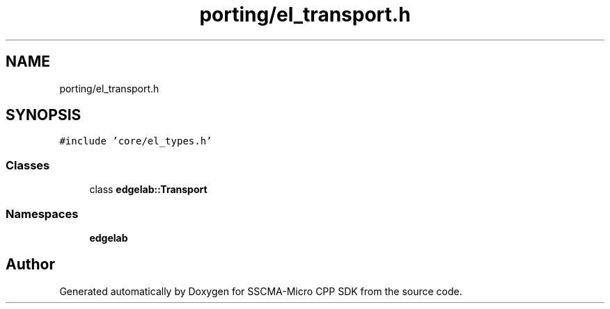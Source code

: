.TH "porting/el_transport.h" 3 "Sun Sep 17 2023" "Version v2023.09.15" "SSCMA-Micro CPP SDK" \" -*- nroff -*-
.ad l
.nh
.SH NAME
porting/el_transport.h
.SH SYNOPSIS
.br
.PP
\fC#include 'core/el_types\&.h'\fP
.br

.SS "Classes"

.in +1c
.ti -1c
.RI "class \fBedgelab::Transport\fP"
.br
.in -1c
.SS "Namespaces"

.in +1c
.ti -1c
.RI " \fBedgelab\fP"
.br
.in -1c
.SH "Author"
.PP 
Generated automatically by Doxygen for SSCMA-Micro CPP SDK from the source code\&.
